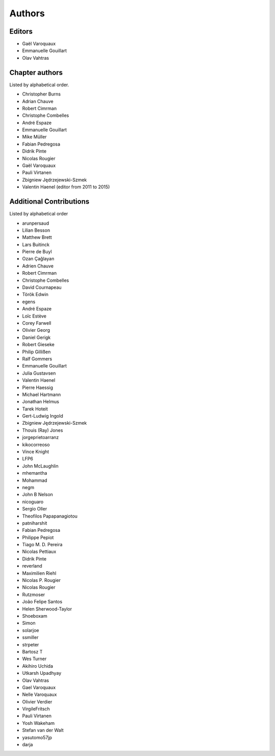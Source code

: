 
Authors
========

Editors
--------

- Gaël Varoquaux

- Emmanuelle Gouillart

- Olav Vahtras

Chapter authors 
----------------

Listed by alphabetical order.

- Christopher Burns

- Adrian Chauve

- Robert Cimrman

- Christophe Combelles

- André Espaze

- Emmanuelle Gouillart

- Mike Müller

- Fabian Pedregosa

- Didrik Pinte

- Nicolas Rougier

- Gaël Varoquaux

- Pauli Virtanen

- Zbigniew Jędrzejewski-Szmek

- Valentin Haenel (editor from 2011 to 2015)

Additional Contributions
------------------------

Listed by alphabetical order

- arunpersaud

- Lilian Besson

- Matthew Brett

- Lars Buitinck

- Pierre de Buyl

- Ozan Çağlayan

- Adrien Chauve

- Robert Cimrman

- Christophe Combelles

- David Cournapeau

- Török Edwin

- egens

- André Espaze

- Loïc Estève

- Corey Farwell

- Olivier Georg

- Daniel Gerigk

- Robert Gieseke

- Philip Gillißen

- Ralf Gommers

- Emmanuelle Gouillart

- Julia Gustavsen

- Valentin Haenel

- Pierre Haessig

- Michael Hartmann

- Jonathan Helmus

- Tarek Hoteit

- Gert-Ludwig Ingold

- Zbigniew Jędrzejewski-Szmek

- Thouis (Ray) Jones

- jorgeprietoarranz

- kikocorreoso

- Vince Knight

- LFP6

- John McLaughlin

- mhemantha

- Mohammad

- negm

- John B Nelson

- nicoguaro

- Sergio Oller

- Theofilos Papapanagiotou

- patniharshit

- Fabian Pedregosa

- Philippe Pepiot

- Tiago M. D. Pereira

- Nicolas Pettiaux

- Didrik Pinte

- reverland

- Maximilien Riehl

- Nicolas P. Rougier

- Nicolas Rougier

- Rutzmoser

- João Felipe Santos

- Helen Sherwood-Taylor

- Shoeboxam

- Simon

- solarjoe

- ssmiller

- strpeter

- Bartosz T

- Wes Turner

- Akihiro Uchida

- Utkarsh Upadhyay

- Olav Vahtras

- Gael Varoquaux

- Nelle Varoquaux

- Olivier Verdier

- VirgileFritsch

- Pauli Virtanen

- Yosh Wakeham

- Stefan van der Walt

- yasutomo57jp

- darja
